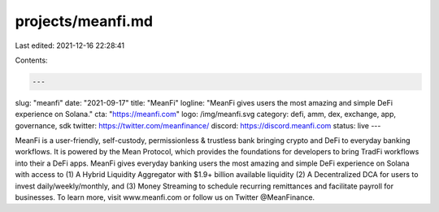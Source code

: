 projects/meanfi.md
==================

Last edited: 2021-12-16 22:28:41

Contents:

.. code-block:: md

    ---
slug: "meanfi"
date: "2021-09-17"
title: "MeanFi"
logline: "MeanFi gives users the most amazing and simple DeFi experience on Solana."
cta: "https://meanfi.com"
logo: /img/meanfi.svg
category: defi, amm, dex, exchange, app, governance, sdk
twitter: https://twitter.com/meanfinance/
discord: https://discord.meanfi.com
status: live
---

MeanFi is a user-friendly, self-custody, permissionless & trustless bank bringing crypto and DeFi to everyday banking workflows. It is powered by the Mean Protocol, which provides the foundations for developers to bring TradFi workflows into their a DeFi apps. MeanFi gives everyday banking users the most amazing and simple DeFi experience on Solana with access to (1) A Hybrid Liquidity Aggregator with $1.9+ billion available liquidity (2) A Decentralized DCA for users to invest daily/weekly/monthly, and (3) Money Streaming to schedule recurring remittances and facilitate payroll for businesses. To learn more, visit www.meanfi.com or follow us on Twitter @MeanFinance.


